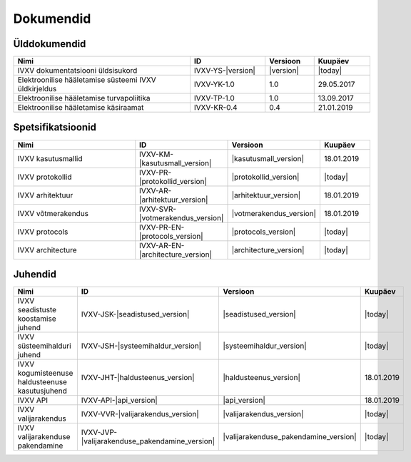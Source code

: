 ..  IVXV dokumentatsiooni üldsisukord

Dokumendid
==========

Ülddokumendid
-------------

.. list-table::
   :widths: 47 20 13 15
   :header-rows: 1

   *  - Nimi
      - ID
      - Versioon
      - Kuupäev

   *  - IVXV dokumentatsiooni üldsisukord
      - IVXV-YS-|version|
      - |version|
      - |today|

   *  - Elektroonilise hääletamise süsteemi IVXV üldkirjeldus
      - IVXV-YK-1.0
      - 1.0
      - 29.05.2017

   *  - Elektroonilise hääletamise turvapoliitika
      - IVXV-TP-1.0
      - 1.0
      - 13.09.2017

   *  - Elektroonilise hääletamise käsiraamat
      - IVXV-KR-0.4
      - 0.4
      - 21.01.2019


Spetsifikatsioonid
------------------

.. list-table::
   :widths: 47 20 13 15
   :header-rows: 1

   *  - Nimi
      - ID
      - Versioon
      - Kuupäev

   *  - IVXV kasutusmallid
      - IVXV-KM-|kasutusmall_version|
      - |kasutusmall_version|
      - 18.01.2019

   *  - IVXV protokollid
      - IVXV-PR-|protokollid_version|
      - |protokollid_version|
      - |today|

   *  - IVXV arhitektuur
      - IVXV-AR-|arhitektuur_version|
      - |arhitektuur_version|
      - 18.01.2019

   *  - IVXV võtmerakendus
      - IVXV-SVR-|votmerakendus_version|
      - |votmerakendus_version|
      - 18.01.2019

   *  - IVXV protocols
      - IVXV-PR-EN-|protocols_version|
      - |protocols_version|
      - |today|

   *  - IVXV architecture
      - IVXV-AR-EN-|architecture_version|
      - |architecture_version|
      - |today|

Juhendid
------------------

.. list-table::
   :widths: 47 20 13 15
   :header-rows: 1

   *  - Nimi
      - ID
      - Versioon
      - Kuupäev

   *  - IVXV seadistuste koostamise juhend
      - IVXV-JSK-|seadistused_version|
      - |seadistused_version|
      - |today|

   *  - IVXV süsteemihalduri juhend
      - IVXV-JSH-|systeemihaldur_version|
      - |systeemihaldur_version|
      - |today|

   *  - IVXV kogumisteenuse haldusteenuse kasutusjuhend
      - IVXV-JHT-|haldusteenus_version|
      - |haldusteenus_version|
      - 18.01.2019

   *  - IVXV API
      - IVXV-API-|api_version|
      - |api_version|
      - 18.01.2019

   *  - IVXV valijarakendus
      - IVXV-VVR-|valijarakendus_version|
      - |valijarakendus_version|
      - |today|

   *  - IVXV valijarakenduse pakendamine
      - IVXV-JVP-|valijarakenduse_pakendamine_version|
      - |valijarakenduse_pakendamine_version|
      - |today|

